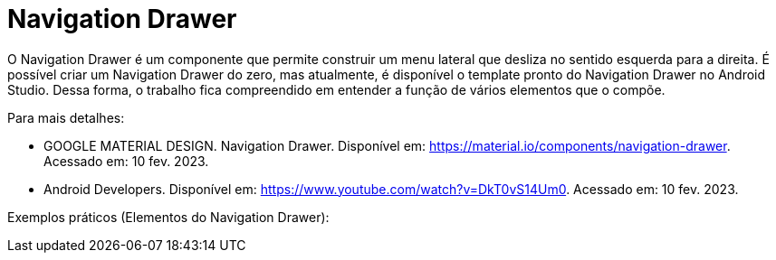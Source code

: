 //caminho padrão para imagens

:figure-caption: Figura
:doctype: book

//gera apresentacao
//pode se baixar os arquivos e add no diretório
:revealjsdir: https://cdnjs.cloudflare.com/ajax/libs/reveal.js/3.8.0

//GERAR ARQUIVOS
//make slides
//make ebook

= Navigation Drawer

O Navigation Drawer é um componente que permite construir um menu lateral que desliza no sentido esquerda para a direita. É possível criar um Navigation Drawer do zero, mas atualmente,  é disponível o template pronto do Navigation Drawer no Android Studio. Dessa forma, o trabalho fica compreendido em entender a função de vários elementos que o compõe.

Para mais detalhes:

- GOOGLE MATERIAL DESIGN. Navigation Drawer. Disponível em: https://material.io/components/navigation-drawer. Acessado em: 10 fev. 2023.

- Android Developers. Disponível em: https://www.youtube.com/watch?v=DkT0vS14Um0. Acessado em: 10 fev. 2023.

Exemplos práticos (Elementos do Navigation Drawer):
